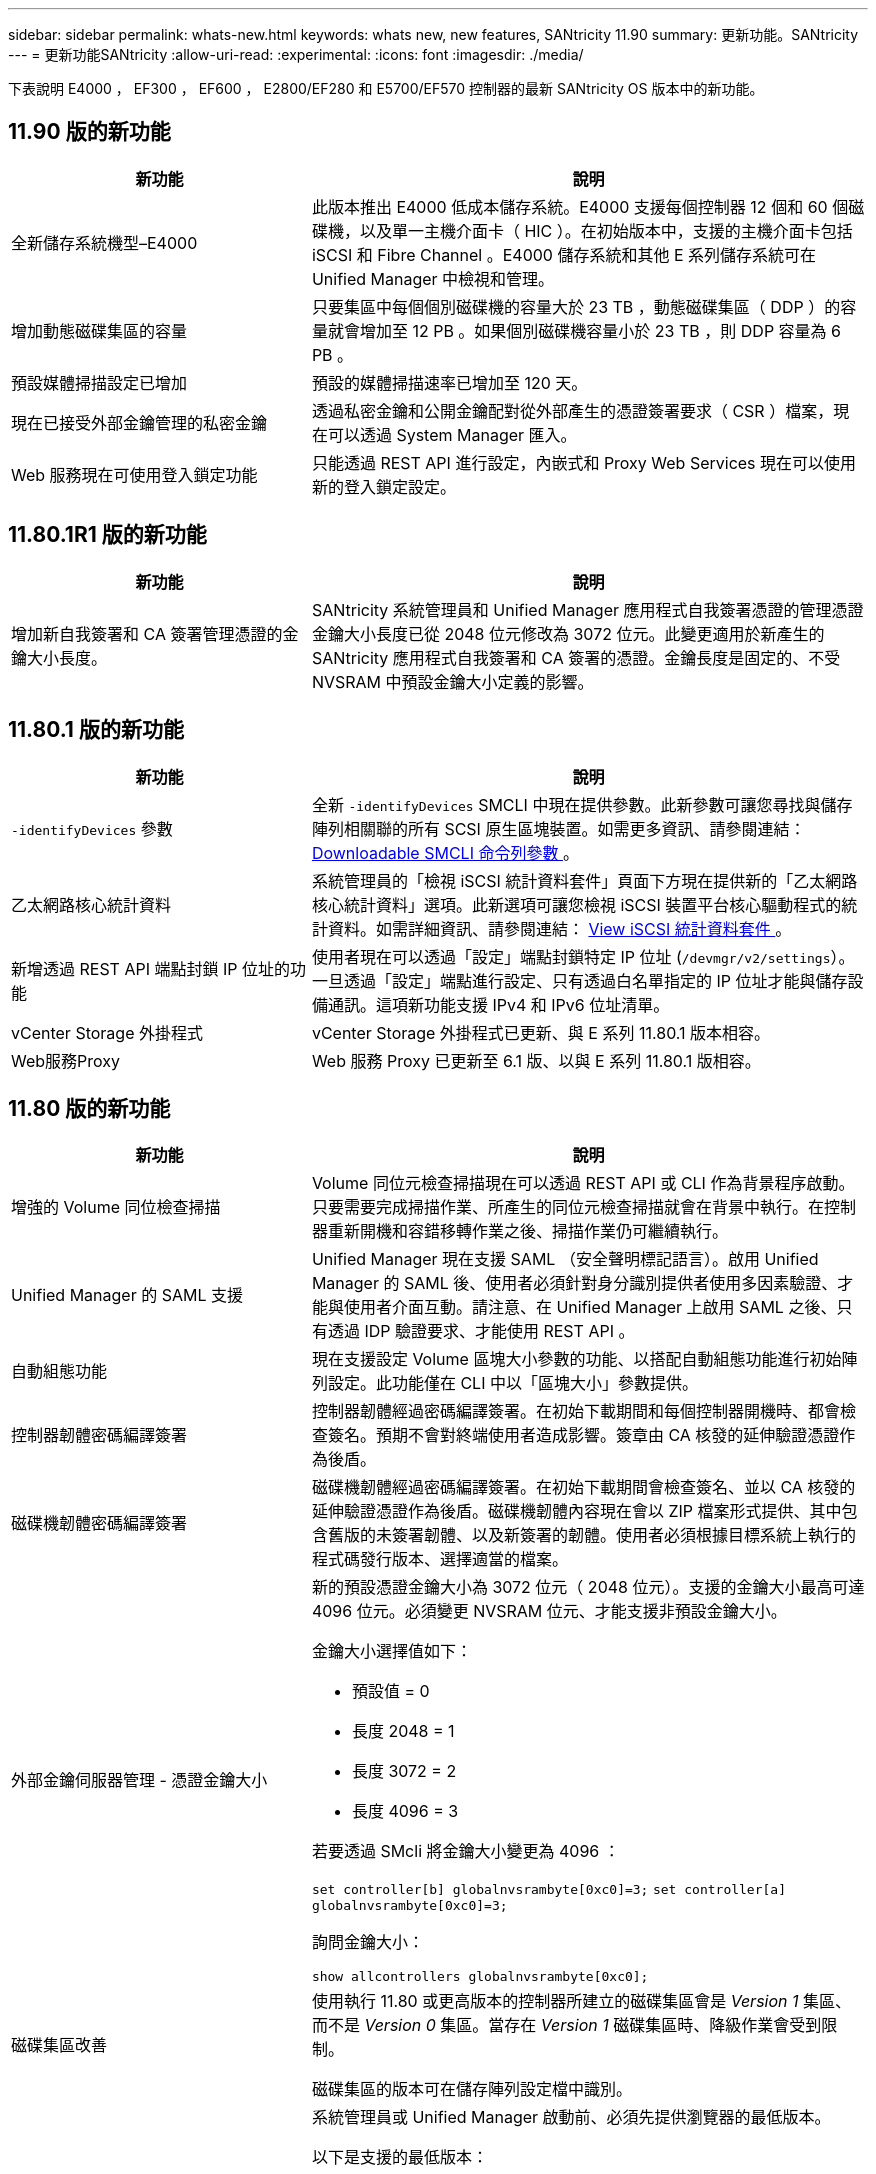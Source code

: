 ---
sidebar: sidebar 
permalink: whats-new.html 
keywords: whats new, new features, SANtricity 11.90 
summary: 更新功能。SANtricity 
---
= 更新功能SANtricity
:allow-uri-read: 
:experimental: 
:icons: font
:imagesdir: ./media/


[role="lead"]
下表說明 E4000 ， EF300 ， EF600 ， E2800/EF280 和 E5700/EF570 控制器的最新 SANtricity OS 版本中的新功能。



== 11.90 版的新功能

[cols="35h,~"]
|===
| 新功能 | 說明 


 a| 
全新儲存系統機型–E4000
 a| 
此版本推出 E4000 低成本儲存系統。E4000 支援每個控制器 12 個和 60 個磁碟機，以及單一主機介面卡（ HIC ）。在初始版本中，支援的主機介面卡包括 iSCSI 和 Fibre Channel 。E4000 儲存系統和其他 E 系列儲存系統可在 Unified Manager 中檢視和管理。



 a| 
增加動態磁碟集區的容量
 a| 
只要集區中每個個別磁碟機的容量大於 23 TB ，動態磁碟集區（ DDP ）的容量就會增加至 12 PB 。如果個別磁碟機容量小於 23 TB ，則 DDP 容量為 6 PB 。



 a| 
預設媒體掃描設定已增加
 a| 
預設的媒體掃描速率已增加至 120 天。



 a| 
現在已接受外部金鑰管理的私密金鑰
 a| 
透過私密金鑰和公開金鑰配對從外部產生的憑證簽署要求（ CSR ）檔案，現在可以透過 System Manager 匯入。



 a| 
Web 服務現在可使用登入鎖定功能
 a| 
只能透過 REST API 進行設定，內嵌式和 Proxy Web Services 現在可以使用新的登入鎖定設定。

|===


== 11.80.1R1 版的新功能

[cols="35h,~"]
|===
| 新功能 | 說明 


 a| 
增加新自我簽署和 CA 簽署管理憑證的金鑰大小長度。
 a| 
SANtricity 系統管理員和 Unified Manager 應用程式自我簽署憑證的管理憑證金鑰大小長度已從 2048 位元修改為 3072 位元。此變更適用於新產生的 SANtricity 應用程式自我簽署和 CA 簽署的憑證。金鑰長度是固定的、不受 NVSRAM 中預設金鑰大小定義的影響。

|===


== 11.80.1 版的新功能

[cols="35h,~"]
|===
| 新功能 | 說明 


 a| 
`-identifyDevices` 參數
 a| 
全新 `-identifyDevices` SMCLI 中現在提供參數。此新參數可讓您尋找與儲存陣列相關聯的所有 SCSI 原生區塊裝置。如需更多資訊、請參閱連結： https://docs.netapp.com/us-en/e-series-cli/get-started/downloadable-smcli-parameters.html#identify-Devices[Downloadable SMCLI 命令列參數 ^] 。



 a| 
乙太網路核心統計資料
 a| 
系統管理員的「檢視 iSCSI 統計資料套件」頁面下方現在提供新的「乙太網路核心統計資料」選項。此新選項可讓您檢視 iSCSI 裝置平台核心驅動程式的統計資料。如需詳細資訊、請參閱連結： https://docs.netapp.com/us-en/e-series-santricity/sm-support/view-iscsi-statistics-packages-support.html[View iSCSI 統計資料套件 ^] 。



 a| 
新增透過 REST API 端點封鎖 IP 位址的功能
 a| 
使用者現在可以透過「設定」端點封鎖特定 IP 位址 (`/devmgr/v2/settings`）。一旦透過「設定」端點進行設定、只有透過白名單指定的 IP 位址才能與儲存設備通訊。這項新功能支援 IPv4 和 IPv6 位址清單。



 a| 
vCenter Storage 外掛程式
 a| 
vCenter Storage 外掛程式已更新、與 E 系列 11.80.1 版本相容。



 a| 
Web服務Proxy
 a| 
Web 服務 Proxy 已更新至 6.1 版、以與 E 系列 11.80.1 版相容。

|===


== 11.80 版的新功能

[cols="35h,~"]
|===
| 新功能 | 說明 


 a| 
增強的 Volume 同位檢查掃描
 a| 
Volume 同位元檢查掃描現在可以透過 REST API 或 CLI 作為背景程序啟動。只要需要完成掃描作業、所產生的同位元檢查掃描就會在背景中執行。在控制器重新開機和容錯移轉作業之後、掃描作業仍可繼續執行。



 a| 
Unified Manager 的 SAML 支援
 a| 
Unified Manager 現在支援 SAML （安全聲明標記語言）。啟用 Unified Manager 的 SAML 後、使用者必須針對身分識別提供者使用多因素驗證、才能與使用者介面互動。請注意、在 Unified Manager 上啟用 SAML 之後、只有透過 IDP 驗證要求、才能使用 REST API 。



 a| 
自動組態功能
 a| 
現在支援設定 Volume 區塊大小參數的功能、以搭配自動組態功能進行初始陣列設定。此功能僅在 CLI 中以「區塊大小」參數提供。



 a| 
控制器韌體密碼編譯簽署
 a| 
控制器韌體經過密碼編譯簽署。在初始下載期間和每個控制器開機時、都會檢查簽名。預期不會對終端使用者造成影響。簽章由 CA 核發的延伸驗證憑證作為後盾。



 a| 
磁碟機韌體密碼編譯簽署
 a| 
磁碟機韌體經過密碼編譯簽署。在初始下載期間會檢查簽名、並以 CA 核發的延伸驗證憑證作為後盾。磁碟機韌體內容現在會以 ZIP 檔案形式提供、其中包含舊版的未簽署韌體、以及新簽署的韌體。使用者必須根據目標系統上執行的程式碼發行版本、選擇適當的檔案。



 a| 
外部金鑰伺服器管理 - 憑證金鑰大小
 a| 
新的預設憑證金鑰大小為 3072 位元（ 2048 位元）。支援的金鑰大小最高可達 4096 位元。必須變更 NVSRAM 位元、才能支援非預設金鑰大小。

金鑰大小選擇值如下：

* 預設值 = 0
* 長度 2048 = 1
* 長度 3072 = 2
* 長度 4096 = 3


若要透過 SMcli 將金鑰大小變更為 4096 ：

`set controller[b] globalnvsrambyte[0xc0]=3;`
`set controller[a] globalnvsrambyte[0xc0]=3;`

詢問金鑰大小：

`show allcontrollers globalnvsrambyte[0xc0];`



 a| 
磁碟集區改善
 a| 
使用執行 11.80 或更高版本的控制器所建立的磁碟集區會是 _Version 1_ 集區、而不是 _Version 0_ 集區。當存在 _Version 1_ 磁碟集區時、降級作業會受到限制。

磁碟集區的版本可在儲存陣列設定檔中識別。



 a| 
除非符合最低瀏覽器需求、否則 System Manager 和 Unified Manager 將不會啟動
 a| 
系統管理員或 Unified Manager 啟動前、必須先提供瀏覽器的最低版本。

以下是支援的最低版本：

* Firefox 最低版本 80
* Chrome 最低版本 89
* Edge 最低版本 90
* Safari 最低版本 14




 a| 
支援 FIPS 140-3 NVMe SSD 磁碟機
 a| 
NetApp 認證的 FIPS 140-3 NVMe SSD 磁碟機現在受到支援。在儲存陣列設定檔和 System Manager 中、這些設定檔將會正確識別。



 a| 
支援 EF300 和 EF600 上的 SSD 讀取快取
 a| 
使用 SAS 擴充硬碟的 EF300 和 EF600 控制器現在支援 SSD 讀取快取。



 a| 
支援 EF300 和 EF600 上的 iSCSI 和光纖通道非同步遠端鏡射
 a| 
採用 NVMe 和 SAS 型磁碟區的 EF300 和 EF600 控制器現在支援非同步遠端鏡射（ ARVM ）。



 a| 
支援 EF300 和 EF600 、不需在基本托盤上安裝磁碟機
 a| 
現在支援基礎托盤上沒有 NVMe 磁碟機的 EF300 和 EF600 控制器組態。



 a| 
已停用所有平台的 USB 連接埠
 a| 
現在所有平台上的 USB 連接埠都已停用。



 a| 
增加 SSD 讀取快取上限
 a| 
SSD 讀取快取記憶體上限從 5TB 增加至 8TB 。



 a| 
以雙工組態將所有 Flash 讀取快取指派給單一磁碟區
 a| 
只要單一磁碟區使用整個 SSD 快取、就能將所有 SSD 讀取快取指派給雙工系統上的相同磁碟區。



 a| 
磁碟機序號已新增至儲存陣列設定檔的磁碟機摘要表
 a| 
磁碟機序號已新增至儲存陣列設定檔中的磁碟機摘要表。



 a| 
新增 dom0-misc-logs 至每日 ASUP
 a| 
控制器 A 和 B 的 dom0-miscs 記錄已新增至每日的 ASUP 。



 a| 
預設會使用連接埠 443 與內嵌 Web 服務進行應用程式通訊
 a| 
現在、連接埠 443 會在與內嵌式 Web 伺服器通訊時依預設使用。。  `-useLegacyTransferPort` 已為想要改用舊版 8443 傳輸連接埠的使用者新增 CLI 命令。如需全新 -useLegacyTransferPort CLI 命令的詳細資訊、請參閱 https://docs.netapp.com/us-en/e-series-cli/whats-new.html["SANtricity CLI 新增功能"]。



 a| 
掃描 Volume 同位檢查進度功能
 a| 
實作下列 CLI 命令以支援工作型 Volume 同位元檢查掃描作業：

* 開始檢查磁碟區同位檢查
* 儲存檢查 Volume 同位檢查工作錯誤
* 停止檢查 Volume 同位檢查工作
* 顯示檢查 Volume 同位檢查工作或工作


如需新的工作型 Volume 同位元檢查掃描 CLI 命令的詳細資訊、請參閱 https://docs.netapp.com/us-en/e-series-cli/whats-new.html["SANtricity CLI 新增功能"]。



 a| 
適用於 Unified Manager 的 MFA 支援
 a| 
Unified Manager 現在支援多重驗證（ MFA ）。



 a| 
切換前端硬體檢視的圖示
 a| 
在 System Manager/Unified Manager 的硬體檢視中、現在有兩個索引標籤可供控制正面和背面檢視：

* 磁碟機索引標籤
* 控制器與元件索引標籤




 a| 
vCenter Storage 外掛程式
 a| 
vCenter Storage 外掛程式已更新、與 E 系列 11.80 版本相容。



 a| 
Web Services Proxy 6.0
 a| 
Web 服務 Proxy 已更新至 6.0 版、以與 E 系列 11.80 版本相容。



 a| 
移除 E 系列標稱和最大溫度超出事件的 ASUP 案例建立旗標
 a| 
現在已停用「案例建立」旗標、以處理不需採取行動的名義和最高溫度超出事件。



 a| 
已啟用 0x1209 MEL 事件的優先案例建立旗標
 a| 
現已為建立案例建立旗標 `MEL_EV_DEGRADE_CHANNEL 0x1209` MEL 事件。

|===